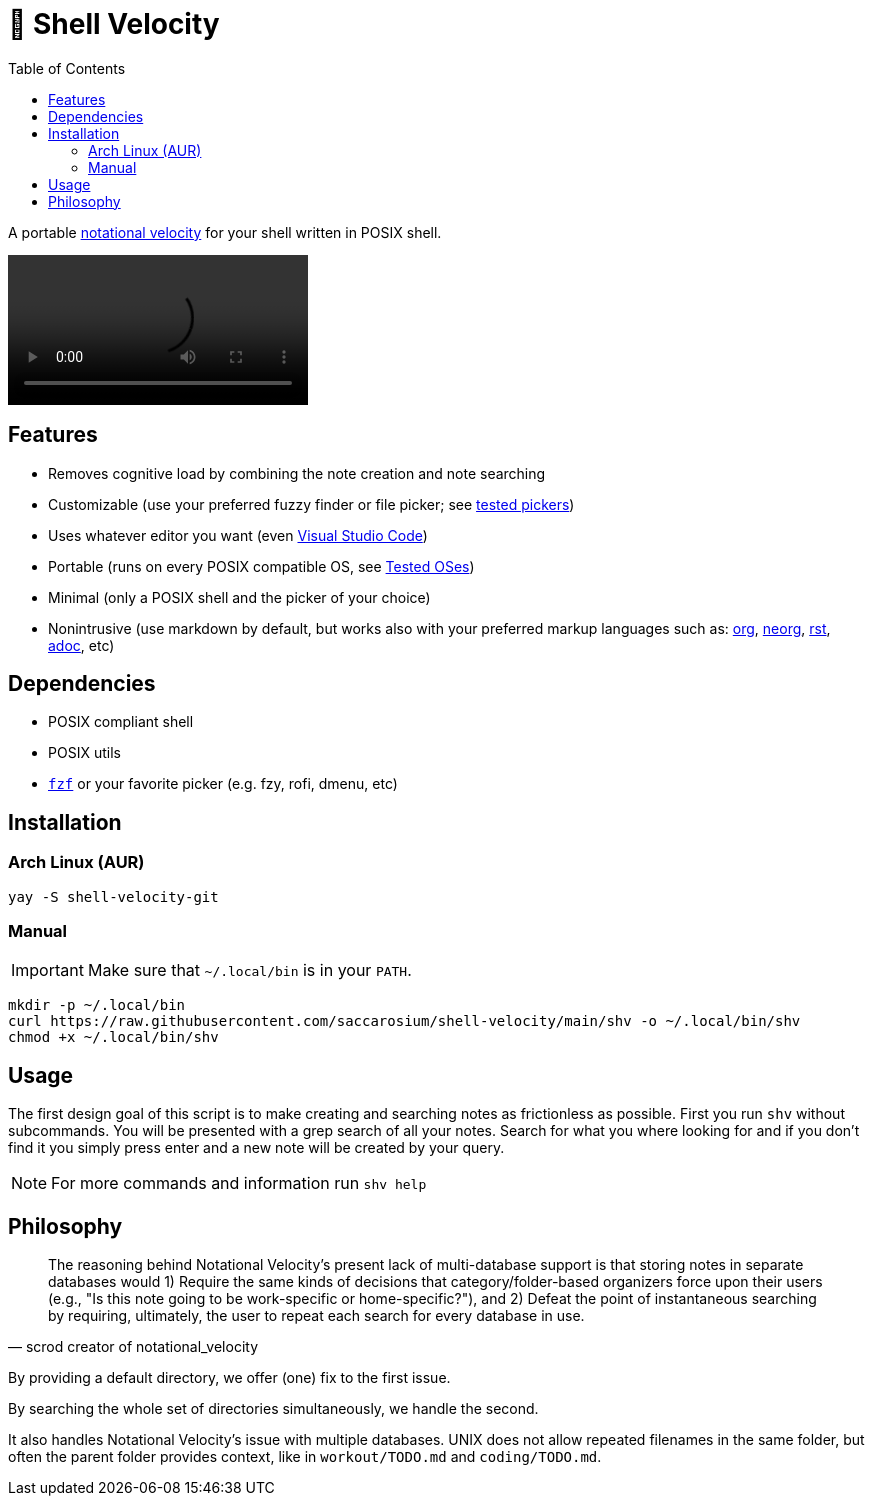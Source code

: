 = 🚀 Shell Velocity
:toc:

A portable https://notational.net/[notational velocity] for your shell written in POSIX shell.

video::https://user-images.githubusercontent.com/96259932/223130698-f870c17c-f307-40c0-b48f-050173bf3d18.mp4[options=autoplay]

== Features

* Removes cognitive load by combining the note creation and note searching
* Customizable (use your preferred fuzzy finder or file picker; see link:docs/tested-pickers.adoc[tested pickers])
* Uses whatever editor you want (even link:docs/visual-studio-code.adoc[Visual Studio Code])
* Portable (runs on every POSIX compatible OS, see link:docs/tested-oses.adoc[Tested OSes])
* Minimal (only a POSIX shell and the picker of your choice)
* Nonintrusive (use markdown by default, but works also with your preferred markup languages such as: https://orgmode.org/[org], https://github.com/nvim-neorg/neorg[neorg], https://docutils.sourceforge.io/rst.html[rst], https://asciidoc.org/[adoc], etc)

== Dependencies

* POSIX compliant shell
* POSIX utils
* https://github.com/junegunn/fzf[`fzf`] or your favorite picker (e.g. fzy, rofi, dmenu, etc)

== Installation

=== Arch Linux (AUR)

[,bash]
----
yay -S shell-velocity-git
----

=== Manual

IMPORTANT: Make sure that `~/.local/bin` is in your `PATH`.

[,bash]
----
mkdir -p ~/.local/bin
curl https://raw.githubusercontent.com/saccarosium/shell-velocity/main/shv -o ~/.local/bin/shv
chmod +x ~/.local/bin/shv
----

== Usage

The first design goal of this script is to make creating and searching notes as frictionless as possible. First you run `shv` without subcommands. You will be presented with a grep search of all your notes. Search for what you where looking for and if you don't find it you simply press enter and a new note will be created by your query.

NOTE: For more commands and information run `shv help`

== Philosophy

[quote,scrod creator of notational_velocity]
The reasoning behind Notational Velocity's present lack of multi-database support is that storing notes in separate databases would 1) Require the same kinds of decisions that category/folder-based organizers force upon their users (e.g., "Is this note going to be work-specific or home-specific?"), and 2) Defeat the point of instantaneous searching by requiring, ultimately, the user to repeat each search for every database in use.


By providing a default directory, we offer (one) fix to the first issue.

By searching the whole set of directories simultaneously, we handle the second.

It also handles Notational Velocity's issue with multiple databases. UNIX does not allow repeated filenames in the same folder, but often the parent folder provides context, like in `workout/TODO.md` and `coding/TODO.md`.

